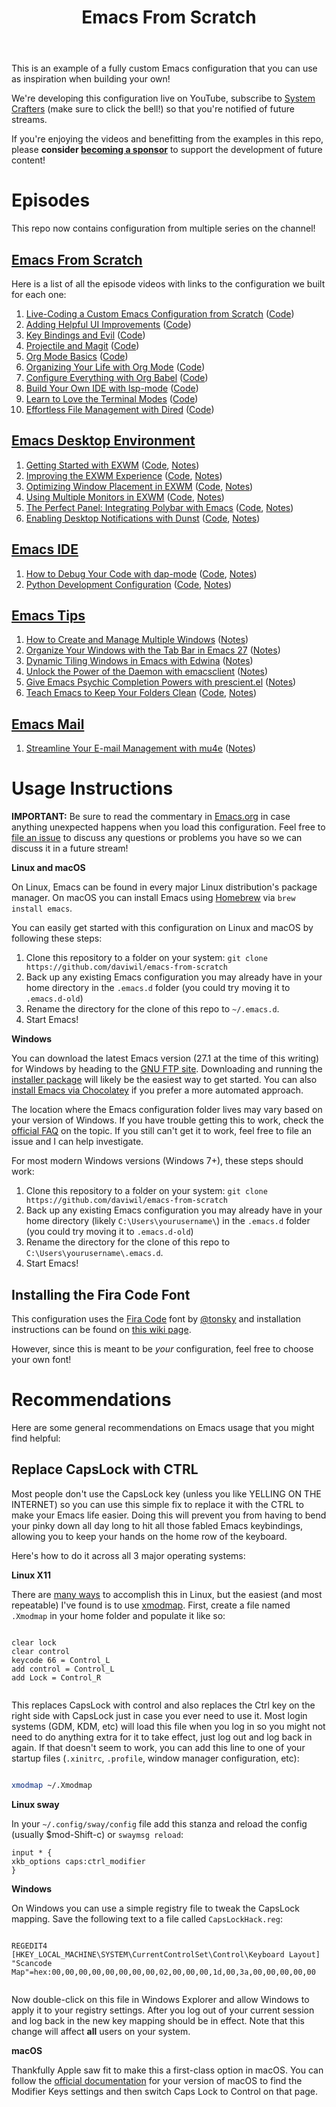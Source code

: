 #+title: Emacs From Scratch

This is an example of a fully custom Emacs configuration that you can use as inspiration when building your own!

We're developing this configuration live on YouTube, subscribe to [[https://www.youtube.com/c/SystemCrafters?sub_confirmation=1][System Crafters]] (make sure to click the bell!) so that you're notified of future streams.

If you're enjoying the videos and benefitting from the examples in this repo, please *consider [[https://github.com/sponsors/daviwil][becoming a sponsor]]* to support the development of future content!

* Episodes

This repo now contains configuration from multiple series on the channel!

** [[https://www.youtube.com/playlist?list=PLEoMzSkcN8oPH1au7H6B7bBJ4ZO7BXjSZ][Emacs From Scratch]]

Here is a list of all the episode videos with links to the configuration we built for each one:

1. [[https://www.youtube.com/watch?v=74zOY-vgkyw][Live-Coding a Custom Emacs Configuration from Scratch]] ([[https://github.com/daviwil/emacs-from-scratch/tree/c0266ff684f670ecc5e41615c0282912e6615214][Code]])
2. [[https://www.youtube.com/watch?v=IspAZtNTslY][Adding Helpful UI Improvements]] ([[https://github.com/daviwil/emacs-from-scratch/tree/43c0401355c7971cb4491690ee4b8449505a5d58][Code]])
3. [[https://www.youtube.com/watch?v=xaZMwNELaJY][Key Bindings and Evil]] ([[https://github.com/daviwil/emacs-from-scratch/tree/29e542c79632853d85124019e47506cc0571cd05][Code]])
4. [[https://youtu.be/INTu30BHZGk][Projectile and Magit]] ([[https://github.com/daviwil/emacs-from-scratch/tree/500370fa06889dad313e60473d73090fcfbe106d][Code]])
5. [[https://www.youtube.com/watch?v=VcgjTEa0kU4][Org Mode Basics]] ([[https://github.com/daviwil/emacs-from-scratch/tree/1a13fcf0dd6afb41fce71bf93c5571931999fed8][Code]])
6. [[https://youtu.be/PNE-mgkZ6HM][Organizing Your Life with Org Mode]] ([[https://github.com/daviwil/emacs-from-scratch/tree/c55d0f5e309f7ed8ffa3c00bc35c75937a5184e4][Code]])
7. [[https://youtu.be/kkqVTDbfYp4][Configure Everything with Org Babel]] ([[https://github.com/daviwil/emacs-from-scratch/tree/9388cf6ecd9b44c430867a5c3dad5f050fdc0ee1][Code]])
8. [[https://youtu.be/E-NAM9U5JYE][Build Your Own IDE with lsp-mode]] ([[https://github.com/daviwil/emacs-from-scratch/tree/6d078217a41134cc667f969430d150c50d03f448][Code]])
9. [[https://youtu.be/wa_wZIuT9Vw][Learn to Love the Terminal Modes]] ([[https://github.com/daviwil/emacs-from-scratch/tree/bbfbc77b3afab0c14149e07d0ab08d275d4ba575][Code]])
10. [[https://youtu.be/PMWwM8QJAtU][Effortless File Management with Dired]] ([[https://github.com/daviwil/emacs-from-scratch/blob/8c302a79bf5700f6ef0279a3daeeb4123ae8bd59/Emacs.org#dired][Code]])

** [[https://www.youtube.com/playlist?list=PLEoMzSkcN8oNPbEMYEtswOVTvq7CVddCS][Emacs Desktop Environment]]

1. [[https://www.youtube.com/watch?v=f7xB2fFk1tQ][Getting Started with EXWM]] ([[https://github.com/daviwil/emacs-from-scratch/blob/219c060e1bd695948c7691955a12a5dcaf3a9530/Emacs.org#window-management][Code]], [[file:show-notes/Emacs-Desktop-01.org][Notes]])
2. [[https://youtu.be/9gfKrrTtyOk][Improving the EXWM Experience]] ([[https://github.com/daviwil/emacs-from-scratch/blob/2805904966dbd5810ee735e25c4b427014761be5/Desktop.org][Code]], [[file:show-notes/Emacs-Desktop-02.org][Notes]])
3. [[https://youtu.be/HGGU5Zvljj8][Optimizing Window Placement in EXWM]] ([[https://github.com/daviwil/emacs-from-scratch/blob/39f63fe133cd4c41e13bbd1551c6517162851411/Desktop.org#exwm-configuration][Code]], [[file:show-notes/Emacs-Desktop-03.org][Notes]])
4. [[https://youtu.be/eF5NfVN411Q][Using Multiple Monitors in EXWM]] ([[https://github.com/daviwil/emacs-from-scratch/blob/5ebd390119a48cac6258843c7d5e570f4591fdd4/Desktop.org#exwm-configuration][Code]], [[file:show-notes/Emacs-Desktop-04.org][Notes]])
5. [[https://youtu.be/usCfMstCZ7E][The Perfect Panel: Integrating Polybar with Emacs]] ([[https://github.com/daviwil/emacs-from-scratch/blob/75f1d4e08512c49ea073c26058df6d4cca3a0d6b/Desktop.org#panel-with-polybar][Code]], [[file:show-notes/Emacs-Desktop-05.org][Notes]])
6. [[https://youtu.be/GX_LGfuojcE][Enabling Desktop Notifications with Dunst]] ([[https://github.com/daviwil/emacs-from-scratch/blob/b927109521b4b8a7e701709dabbdd9c1ea2fc27c/Desktop.org#desktop-notifications-with-dunst][Code]], [[file:show-notes/Emacs-Desktop-06.org][Notes]])

** [[https://www.youtube.com/playlist?list=PLEoMzSkcN8oNvsrtk_iZSb94krGRofFjN][Emacs IDE]]

1. [[https://youtu.be/0bilcQVSlbM][How to Debug Your Code with dap-mode]] ([[https://github.com/daviwil/emacs-from-scratch/blob/210e517353abf4ed669bc40d4c7daf0fabc10a5c/Emacs.org#debugging-with-dap-mode][Code]], [[file:show-notes/Emacs-IDE-01.org][Notes]])
2. [[https://youtu.be/jPXIP46BnNA][Python Development Configuration]] ([[https://github.com/daviwil/emacs-from-scratch/blob/dd9320769f3041ac1edca139496f14abe147d010/Emacs.org#python][Code]], [[file:show-notes/Emacs-IDE-02.org][Notes]])

** [[https://www.youtube.com/watch?v=wKTKmE1wLyw&list=PLEoMzSkcN8oMHJ6Xil1YdnYtlWd5hHZql][Emacs Tips]]

1. [[https://youtu.be/gbdE7oZEdtA][How to Create and Manage Multiple Windows]] ([[file:show-notes/Emacs-Tips-05.org][Notes]])
2. [[https://youtu.be/C7ZlNRbWdVI][Organize Your Windows with the Tab Bar in Emacs 27]] ([[file:show-notes/Emacs-Tips-06.org][Notes]])
3. [[https://youtu.be/_qXZNfRcNnw][Dynamic Tiling Windows in Emacs with Edwina]] ([[file:show-notes/Emacs-Tips-07.org][Notes]])
4. [[https://youtu.be/ZjCRxAMPdNc][Unlock the Power of the Daemon with emacsclient]] ([[file:show-notes/Emacs-Tips-08.org][Notes]])
5. [[https://youtu.be/T9kygXveEz0][Give Emacs Psychic Completion Powers with prescient.el]] ([[file:show-notes/Emacs-Tips-Prescient.org][Notes]])
6. [[https://youtu.be/XZjyJG-sFZI][Teach Emacs to Keep Your Folders Clean]] ([[https://github.com/daviwil/emacs-from-scratch/blob/a57d99ba80276926a2b68521f9a9d23dc173a628/Emacs.org][Code]], [[file:show-notes/Emacs-Tips-Cleaning.org][Notes]])

** [[https://www.youtube.com/watch?v=yZRyEhi4y44&list=PLEoMzSkcN8oM-kA19xOQc8s0gr0PpFGJQ][Emacs Mail]]

1. [[https://youtu.be/yZRyEhi4y44][Streamline Your E-mail Management with mu4e]] ([[file:show-notes/Emacs-Mail-01.org][Notes]])

* Usage Instructions

*IMPORTANT:* Be sure to read the commentary in [[file:Emacs.org][Emacs.org]] in case anything unexpected happens when you load this configuration.  Feel free to [[https://github.com/daviwil/runemacs/issues][file an issue]] to discuss any questions or problems you have so we can discuss it in a future stream!

*Linux and macOS*

On Linux, Emacs can be found in every major Linux distribution's package manager.  On macOS you can install Emacs using [[https://brew.sh/][Homebrew]] via =brew install emacs=.

You can easily get started with this configuration on Linux and macOS by following these steps:

1. Clone this repository to a folder on your system: =git clone https://github.com/daviwil/emacs-from-scratch=
2. Back up any existing Emacs configuration you may already have in your home directory in the =.emacs.d= folder (you could try moving it to =.emacs.d-old=)
3. Rename the directory for the clone of this repo to =~/.emacs.d=.
4. Start Emacs!

*Windows*

You can download the latest Emacs version (27.1 at the time of this writing) for Windows by heading to the [[https://ftp.gnu.org/gnu/emacs/windows/emacs-27/][GNU FTP site]].  Downloading and running the [[https://ftp.gnu.org/gnu/emacs/windows/emacs-27/emacs-27.1-x86_64-installer.exe][installer package]] will likely be the easiest way to get started.  You can also [[https://chocolatey.org/packages/Emacs][install Emacs via Chocolatey]] if you prefer a more automated approach.

The location where the Emacs configuration folder lives may vary based on your version of Windows.  If you have trouble getting this to work, check the [[https://www.gnu.org/software/emacs/manual/html_node/efaq-w32/Location-of-init-file.html#Location-of-init-file][official FAQ]] on the topic.  If you still can't get it to work, feel free to file an issue and I can help investigate.

For most modern Windows versions (Windows 7+), these steps should work:

1. Clone this repository to a folder on your system: =git clone https://github.com/daviwil/emacs-from-scratch=
2. Back up any existing Emacs configuration you may already have in your home directory  (likely =C:\Users\yourusername\=) in the =.emacs.d= folder (you could try moving it to =.emacs.d-old=)
3. Rename the directory for the clone of this repo to =C:\Users\yourusername\.emacs.d=.
4. Start Emacs!

** Installing the Fira Code Font

This configuration uses the [[https://github.com/tonsky/FiraCode][Fira Code]] font by [[https://github.com/tonsky][@tonsky]] and installation instructions can be found on [[https://github.com/tonsky/FiraCode/wiki/Installing][this wiki page]].

However, since this is meant to be /your/ configuration, feel free to choose your own font!

* Recommendations

Here are some general recommendations on Emacs usage that you might find helpful:

** Replace CapsLock with CTRL

Most people don't use the CapsLock key (unless you like YELLING ON THE INTERNET) so you can use this simple fix to replace it with the CTRL to make your Emacs life easier.  Doing this will prevent you from having to bend your pinky down all day long to hit all those fabled Emacs keybindings, allowing you to keep your hands on the home row of the keyboard.

Here's how to do it across all 3 major operating systems:

*Linux X11*

There are [[https://askubuntu.com/questions/33774/how-do-i-remap-the-caps-lock-and-ctrl-keys][many ways]] to accomplish this in Linux, but the easiest (and most repeatable) I've found is to use [[https://wiki.archlinux.org/index.php/Xmodmap][xmodmap]].  First, create a file named =.Xmodmap= in your home folder and populate it like so:

#+begin_src

clear lock
clear control
keycode 66 = Control_L
add control = Control_L
add Lock = Control_R

#+end_src

This replaces CapsLock with control and also replaces the Ctrl key on the right side with CapsLock just in case you ever need to use it.  Most login systems (GDM, KDM, etc) will load this file when you log in so you might not need to do anything extra for it to take effect, just log out and log back in again.  If that doesn't seem to work, you can add this line to one of your startup files (=.xinitrc=, =.profile=, window manager configuration, etc):

#+begin_src sh

xmodmap ~/.Xmodmap

#+end_src

*Linux sway*

In your =~/.config/sway/config= file add this stanza and reload the config (usually $mod-Shift-c) or =swaymsg reload=:

#+begin_src
input * {
xkb_options caps:ctrl_modifier
}
#+end_src


*Windows*

On Windows you can use a simple registry file to tweak the CapsLock mapping.  Save the following text to a file called =CapsLockHack.reg=:

#+begin_src

REGEDIT4
[HKEY_LOCAL_MACHINE\SYSTEM\CurrentControlSet\Control\Keyboard Layout]
"Scancode Map"=hex:00,00,00,00,00,00,00,00,02,00,00,00,1d,00,3a,00,00,00,00,00

#+end_src

Now double-click on this file in Windows Explorer and allow Windows to apply it to your registry settings.  After you log out of your current session and log back in the new key mapping should be in effect. Note that this change will affect *all* users on your system.

*macOS*

Thankfully Apple saw fit to make this a first-class option in macOS.  You can follow the [[https://support.apple.com/guide/mac-help/change-the-behavior-of-the-modifier-keys-mchlp1011/mac][official documentation]] for your version of macOS to find the Modifier Keys settings and then switch Caps Lock to Control on that page.
